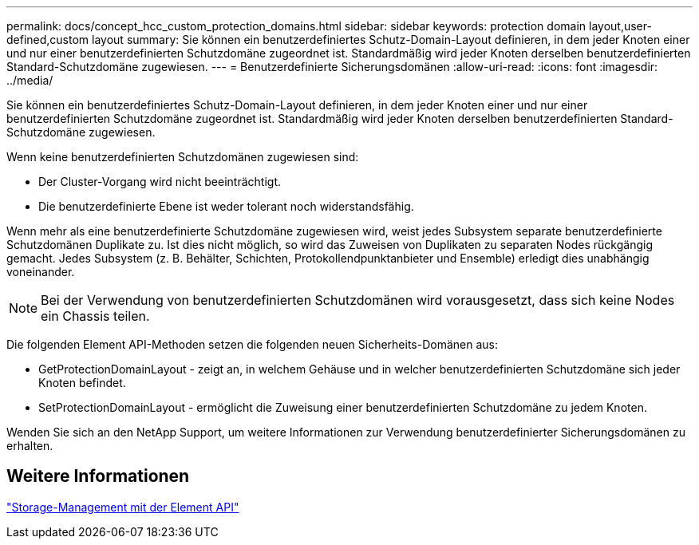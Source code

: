 ---
permalink: docs/concept_hcc_custom_protection_domains.html 
sidebar: sidebar 
keywords: protection domain layout,user-defined,custom layout 
summary: Sie können ein benutzerdefiniertes Schutz-Domain-Layout definieren, in dem jeder Knoten einer und nur einer benutzerdefinierten Schutzdomäne zugeordnet ist. Standardmäßig wird jeder Knoten derselben benutzerdefinierten Standard-Schutzdomäne zugewiesen. 
---
= Benutzerdefinierte Sicherungsdomänen
:allow-uri-read: 
:icons: font
:imagesdir: ../media/


[role="lead"]
Sie können ein benutzerdefiniertes Schutz-Domain-Layout definieren, in dem jeder Knoten einer und nur einer benutzerdefinierten Schutzdomäne zugeordnet ist. Standardmäßig wird jeder Knoten derselben benutzerdefinierten Standard-Schutzdomäne zugewiesen.

Wenn keine benutzerdefinierten Schutzdomänen zugewiesen sind:

* Der Cluster-Vorgang wird nicht beeinträchtigt.
* Die benutzerdefinierte Ebene ist weder tolerant noch widerstandsfähig.


Wenn mehr als eine benutzerdefinierte Schutzdomäne zugewiesen wird, weist jedes Subsystem separate benutzerdefinierte Schutzdomänen Duplikate zu. Ist dies nicht möglich, so wird das Zuweisen von Duplikaten zu separaten Nodes rückgängig gemacht. Jedes Subsystem (z. B. Behälter, Schichten, Protokollendpunktanbieter und Ensemble) erledigt dies unabhängig voneinander.


NOTE: Bei der Verwendung von benutzerdefinierten Schutzdomänen wird vorausgesetzt, dass sich keine Nodes ein Chassis teilen.

Die folgenden Element API-Methoden setzen die folgenden neuen Sicherheits-Domänen aus:

* GetProtectionDomainLayout - zeigt an, in welchem Gehäuse und in welcher benutzerdefinierten Schutzdomäne sich jeder Knoten befindet.
* SetProtectionDomainLayout - ermöglicht die Zuweisung einer benutzerdefinierten Schutzdomäne zu jedem Knoten.


Wenden Sie sich an den NetApp Support, um weitere Informationen zur Verwendung benutzerdefinierter Sicherungsdomänen zu erhalten.



== Weitere Informationen

https://docs.netapp.com/us-en/element-software/api/index.html["Storage-Management mit der Element API"^]
